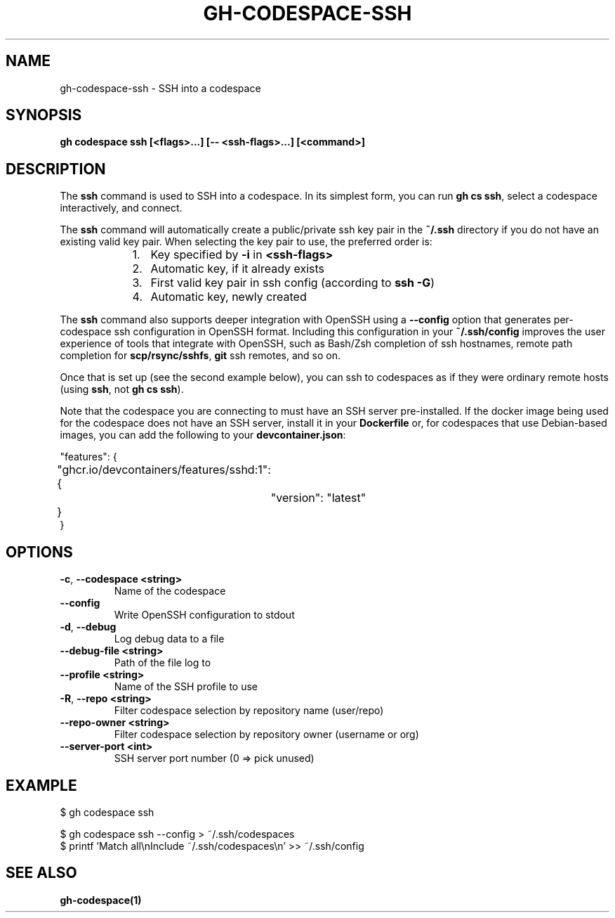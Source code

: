 .nh
.TH "GH-CODESPACE-SSH" "1" "Dec 2023" "GitHub CLI 2.40.0" "GitHub CLI manual"

.SH NAME
.PP
gh-codespace-ssh - SSH into a codespace


.SH SYNOPSIS
.PP
\fBgh codespace ssh [<flags>...] [-- <ssh-flags>...] [<command>]\fR


.SH DESCRIPTION
.PP
The \fBssh\fR command is used to SSH into a codespace. In its simplest form, you can
run \fBgh cs ssh\fR, select a codespace interactively, and connect.

.PP
The \fBssh\fR command will automatically create a public/private ssh key pair in the
\fB~/.ssh\fR directory if you do not have an existing valid key pair. When selecting the
key pair to use, the preferred order is:

.RS
.IP "  1." 5
Key specified by \fB-i\fR in \fB<ssh-flags>\fR
.IP "  2." 5
Automatic key, if it already exists
.IP "  3." 5
First valid key pair in ssh config (according to \fBssh -G\fR)
.IP "  4." 5
Automatic key, newly created

.RE

.PP
The \fBssh\fR command also supports deeper integration with OpenSSH using a \fB--config\fR
option that generates per-codespace ssh configuration in OpenSSH format.
Including this configuration in your \fB~/.ssh/config\fR improves the user experience
of tools that integrate with OpenSSH, such as Bash/Zsh completion of ssh hostnames,
remote path completion for \fBscp/rsync/sshfs\fR, \fBgit\fR ssh remotes, and so on.

.PP
Once that is set up (see the second example below), you can ssh to codespaces as
if they were ordinary remote hosts (using \fBssh\fR, not \fBgh cs ssh\fR).

.PP
Note that the codespace you are connecting to must have an SSH server pre-installed.
If the docker image being used for the codespace does not have an SSH server,
install it in your \fBDockerfile\fR or, for codespaces that use Debian-based images,
you can add the following to your \fBdevcontainer.json\fR:

.EX
"features": {
	"ghcr.io/devcontainers/features/sshd:1": {
		"version": "latest"
	}
}

.EE


.SH OPTIONS
.TP
\fB-c\fR, \fB--codespace\fR \fB<string>\fR
Name of the codespace

.TP
\fB--config\fR
Write OpenSSH configuration to stdout

.TP
\fB-d\fR, \fB--debug\fR
Log debug data to a file

.TP
\fB--debug-file\fR \fB<string>\fR
Path of the file log to

.TP
\fB--profile\fR \fB<string>\fR
Name of the SSH profile to use

.TP
\fB-R\fR, \fB--repo\fR \fB<string>\fR
Filter codespace selection by repository name (user/repo)

.TP
\fB--repo-owner\fR \fB<string>\fR
Filter codespace selection by repository owner (username or org)

.TP
\fB--server-port\fR \fB<int>\fR
SSH server port number (0 => pick unused)


.SH EXAMPLE
.EX
$ gh codespace ssh

$ gh codespace ssh --config > ~/.ssh/codespaces
$ printf 'Match all\\nInclude ~/.ssh/codespaces\\n' >> ~/.ssh/config


.EE


.SH SEE ALSO
.PP
\fBgh-codespace(1)\fR
